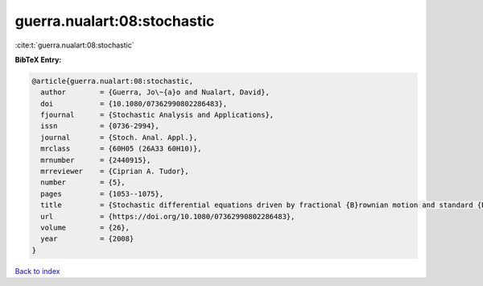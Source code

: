 guerra.nualart:08:stochastic
============================

:cite:t:`guerra.nualart:08:stochastic`

**BibTeX Entry:**

.. code-block:: bibtex

   @article{guerra.nualart:08:stochastic,
     author        = {Guerra, Jo\~{a}o and Nualart, David},
     doi           = {10.1080/07362990802286483},
     fjournal      = {Stochastic Analysis and Applications},
     issn          = {0736-2994},
     journal       = {Stoch. Anal. Appl.},
     mrclass       = {60H05 (26A33 60H10)},
     mrnumber      = {2440915},
     mrreviewer    = {Ciprian A. Tudor},
     number        = {5},
     pages         = {1053--1075},
     title         = {Stochastic differential equations driven by fractional {B}rownian motion and standard {B}rownian motion},
     url           = {https://doi.org/10.1080/07362990802286483},
     volume        = {26},
     year          = {2008}
   }

`Back to index <../By-Cite-Keys.html>`_
